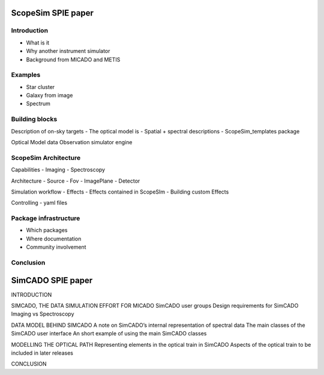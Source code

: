 ScopeSim SPIE paper
===================

Introduction
------------
- What is it
- Why another instrument simulator
- Background from MICADO and METIS

Examples
--------
- Star cluster
- Galaxy from image
- Spectrum

Building blocks
---------------
Description of on-sky targets
- The optical model is
- Spatial + spectral descriptions
- ScopeSim_templates package

Optical Model data
Observation simulator engine

ScopeSim Architecture
---------------------
Capabilities
- Imaging
- Spectroscopy

Architecture
- Source
- Fov
- ImagePlane
- Detector

Simulation workflow
- Effects
- Effects contained in ScopeSIm
- Building custom Effects

Controlling
- yaml files


Package infrastructure
----------------------
- Which packages
- Where documentation
- Community involvement

Conclusion
----------



SimCADO SPIE paper
==================

INTRODUCTION

SIMCADO, THE DATA SIMULATION EFFORT FOR MICADO
SimCADO user groups
Design requirements for SimCADO
Imaging vs Spectroscopy

DATA MODEL BEHIND SIMCADO
A note on SimCADO’s internal representation of spectral data
The main classes of the SimCADO user interface
An short example of using the main SimCADO classes

MODELLING THE OPTICAL PATH
Representing elements in the optical train in SimCADO
Aspects of the optical train to be included in later releases

CONCLUSION